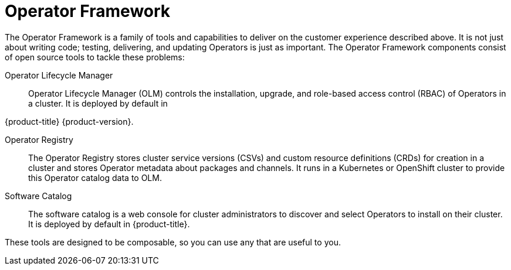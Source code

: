 // Module included in the following assemblies:
//
// * operators/understanding/olm-what-operators-are.adoc

[id="olm-operator-framework_{context}"]
= Operator Framework

The Operator Framework is a family of tools and capabilities to deliver on the customer experience described above. It is not just about writing code; testing, delivering, and updating Operators is just as important. The Operator Framework components consist of open source tools to tackle these problems:

Operator Lifecycle Manager::
Operator Lifecycle Manager (OLM) controls the installation, upgrade, and role-based access control (RBAC) of Operators in a cluster. It is deployed by default in 

ifndef::openshift-rosa,openshift-rosa-hcp,openshift-dedicated[]
{product-title} {product-version}.
endif::openshift-rosa,openshift-rosa-hcp,openshift-dedicated[]
ifdef::openshift-rosa,openshift-rosa-hcp,openshift-dedicated[]
{product-title}.
endif::openshift-rosa,openshift-rosa-hcp,openshift-dedicated[]

Operator Registry::
The Operator Registry stores cluster service versions (CSVs) and custom resource definitions (CRDs) for creation in a cluster and stores Operator metadata about packages and channels. It runs in a Kubernetes or OpenShift cluster to provide this Operator catalog data to OLM.

Software Catalog::
The software catalog is a web console for cluster administrators to discover and select Operators to install on their cluster. It is deployed by default in {product-title}.

These tools are designed to be composable, so you can use any that are useful to you.

